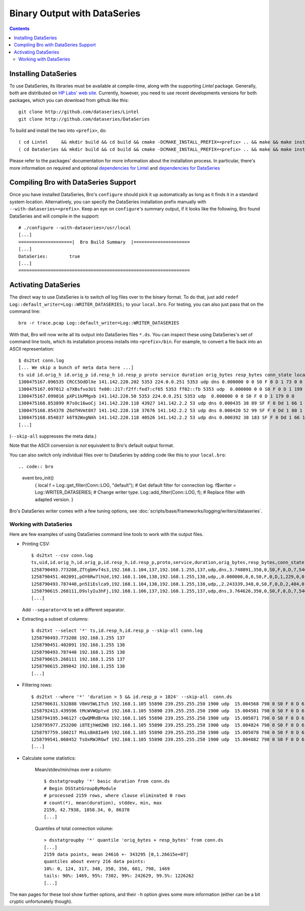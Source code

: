 
=============================
Binary Output with DataSeries
=============================

.. rst-class:: opening

   Bro's default ASCII log format is not exactly the most efficient
   way for storing large volumes of data. An an alternative, Bro comes
   with experimental support for `DataSeries
   <http://www.hpl.hp.com/techreports/2009/HPL-2009-323.html>`_
   output, an efficient binary format for recording structured bulk
   data. DataSeries is developed and maintained at HP Labs.

.. contents::

Installing DataSeries
---------------------

To use DataSeries, its libraries must be available at compile-time,
along with the supporting *Lintel* package. Generally, both are
distributed on `HP Labs' web site
<http://tesla.hpl.hp.com/opensource/>`_. Currently, however, you need
to use recent developments versions for both packages, which you can
download from github like this::

    git clone http://github.com/dataseries/Lintel
    git clone http://github.com/dataseries/DataSeries

To build and install the two into ``<prefix>``, do::

    ( cd Lintel     && mkdir build && cd build && cmake -DCMAKE_INSTALL_PREFIX=<prefix> .. && make && make install )
    ( cd DataSeries && mkdir build && cd build && cmake -DCMAKE_INSTALL_PREFIX=<prefix> .. && make && make install )

Please refer to the packages' documentation for more information about
the installation process. In particular, there's more information on
required and optional `dependencies for Lintel
<https://raw.github.com/eric-anderson/Lintel/master/doc/dependencies.txt>`_
and `dependencies for DataSeries
<https://raw.github.com/eric-anderson/DataSeries/master/doc/dependencies.txt>`_

Compiling Bro with DataSeries Support
-------------------------------------

Once you have installed DataSeries, Bro's ``configure`` should pick it
up automatically as long as it finds it in a standard system location.
Alternatively, you can specify the DataSeries installation prefix
manually with ``--with-dataseries=<prefix>``. Keep an eye on
``configure``'s summary output, if it looks like the following, Bro
found DataSeries and will compile in the support::

    # ./configure --with-dataseries=/usr/local
    [...]
    ====================|  Bro Build Summary  |=====================
    [...]
    DataSeries:        true
    [...]
    ================================================================

Activating DataSeries
---------------------

The direct way to use DataSeries is to switch *all* log files over to
the binary format. To do that, just add ``redef
Log::default_writer=Log::WRITER_DATASERIES;`` to your ``local.bro``.
For testing, you can also just pass that on the command line::

    bro -r trace.pcap Log::default_writer=Log::WRITER_DATASERIES

With that, Bro will now write all its output into DataSeries files
``*.ds``. You can inspect these using DataSeries's set of command line
tools, which its installation process installs into ``<prefix>/bin``.
For example, to convert a file back into an ASCII representation::

    $ ds2txt conn.log
    [... We skip a bunch of meta data here ...]
    ts uid id.orig_h id.orig_p id.resp_h id.resp_p proto service duration orig_bytes resp_bytes conn_state local_orig missed_bytes history orig_pkts orig_ip_bytes resp_pkts resp_ip_bytes
    1300475167.096535 CRCC5OdDlXe 141.142.220.202 5353 224.0.0.251 5353 udp dns 0.000000 0 0 S0 F 0 D 1 73 0 0
    1300475167.097012 o7XBsfvo3U1 fe80::217:f2ff:fed7:cf65 5353 ff02::fb 5353 udp  0.000000 0 0 S0 F 0 D 1 199 0 0
    1300475167.099816 pXPi1kPMgxb 141.142.220.50 5353 224.0.0.251 5353 udp  0.000000 0 0 S0 F 0 D 1 179 0 0
    1300475168.853899 R7sOc16woCj 141.142.220.118 43927 141.142.2.2 53 udp dns 0.000435 38 89 SF F 0 Dd 1 66 1 117
    1300475168.854378 Z6dfHVmt0X7 141.142.220.118 37676 141.142.2.2 53 udp dns 0.000420 52 99 SF F 0 Dd 1 80 1 127
    1300475168.854837 k6T92WxgNAh 141.142.220.118 40526 141.142.2.2 53 udp dns 0.000392 38 183 SF F 0 Dd 1 66 1 211
    [...]

(``--skip-all`` suppresses the meta data.)

Note that the ASCII conversion is *not* equivalent to Bro's default
output format.

You can also switch only individual files over to DataSeries by adding
code like this to your ``local.bro``::

.. code:: bro

    event bro_init()
        {
        local f = Log::get_filter(Conn::LOG, "default"); # Get default filter for connection log.
        f$writer = Log::WRITER_DATASERIES;               # Change writer type.
        Log::add_filter(Conn::LOG, f);                   # Replace filter with adapted version.
        }

Bro's DataSeries writer comes with a few tuning options, see
:doc:`scripts/base/frameworks/logging/writers/dataseries`.

Working with DataSeries
=======================

Here are few examples of using DataSeries command line tools to work
with the output files.

* Printing CSV::

    $ ds2txt --csv conn.log
    ts,uid,id.orig_h,id.orig_p,id.resp_h,id.resp_p,proto,service,duration,orig_bytes,resp_bytes,conn_state,local_orig,missed_bytes,history,orig_pkts,orig_ip_bytes,resp_pkts,resp_ip_bytes
    1258790493.773208,ZTtgbHvf4s3,192.168.1.104,137,192.168.1.255,137,udp,dns,3.748891,350,0,S0,F,0,D,7,546,0,0
    1258790451.402091,pOY6Rw7lhUd,192.168.1.106,138,192.168.1.255,138,udp,,0.000000,0,0,S0,F,0,D,1,229,0,0
    1258790493.787448,pn5IiEslca9,192.168.1.104,138,192.168.1.255,138,udp,,2.243339,348,0,S0,F,0,D,2,404,0,0
    1258790615.268111,D9slyIu3hFj,192.168.1.106,137,192.168.1.255,137,udp,dns,3.764626,350,0,S0,F,0,D,7,546,0,0
    [...]

  Add ``--separator=X`` to set a different separator.

* Extracting a subset of columns::

    $ ds2txt --select '*' ts,id.resp_h,id.resp_p --skip-all conn.log
    1258790493.773208 192.168.1.255 137
    1258790451.402091 192.168.1.255 138
    1258790493.787448 192.168.1.255 138
    1258790615.268111 192.168.1.255 137
    1258790615.289842 192.168.1.255 138
    [...]

* Filtering rows::

    $ ds2txt --where '*' 'duration > 5 && id.resp_p > 1024' --skip-all  conn.ds
    1258790631.532888 V8mV5WLITu5 192.168.1.105 55890 239.255.255.250 1900 udp  15.004568 798 0 S0 F 0 D 6 966 0 0
    1258792413.439596 tMcWVWQptvd 192.168.1.105 55890 239.255.255.250 1900 udp  15.004581 798 0 S0 F 0 D 6 966 0 0
    1258794195.346127 cQwQMRdBrKa 192.168.1.105 55890 239.255.255.250 1900 udp  15.005071 798 0 S0 F 0 D 6 966 0 0
    1258795977.253200 i8TEjhWd2W8 192.168.1.105 55890 239.255.255.250 1900 udp  15.004824 798 0 S0 F 0 D 6 966 0 0
    1258797759.160217 MsLsBA8Ia49 192.168.1.105 55890 239.255.255.250 1900 udp  15.005078 798 0 S0 F 0 D 6 966 0 0
    1258799541.068452 TsOxRWJRGwf 192.168.1.105 55890 239.255.255.250 1900 udp  15.004082 798 0 S0 F 0 D 6 966 0 0
    [...]

* Calculate some statistics:

    Mean/stdev/min/max over a column::

        $ dsstatgroupby '*' basic duration from conn.ds
        # Begin DSStatGroupByModule
        # processed 2159 rows, where clause eliminated 0 rows
        # count(*), mean(duration), stddev, min, max
        2159, 42.7938, 1858.34, 0, 86370
        [...]

    Quantiles of total connection volume::

        > dsstatgroupby '*' quantile 'orig_bytes + resp_bytes' from conn.ds
        [...]
        2159 data points, mean 24616 +- 343295 [0,1.26615e+07]
        quantiles about every 216 data points:
        10%: 0, 124, 317, 348, 350, 350, 601, 798, 1469
        tails: 90%: 1469, 95%: 7302, 99%: 242629, 99.5%: 1226262
        [...]

The ``man`` pages for these tool show further options, and their
``-h`` option gives some more information (either can be a bit cryptic
unfortunately though).
